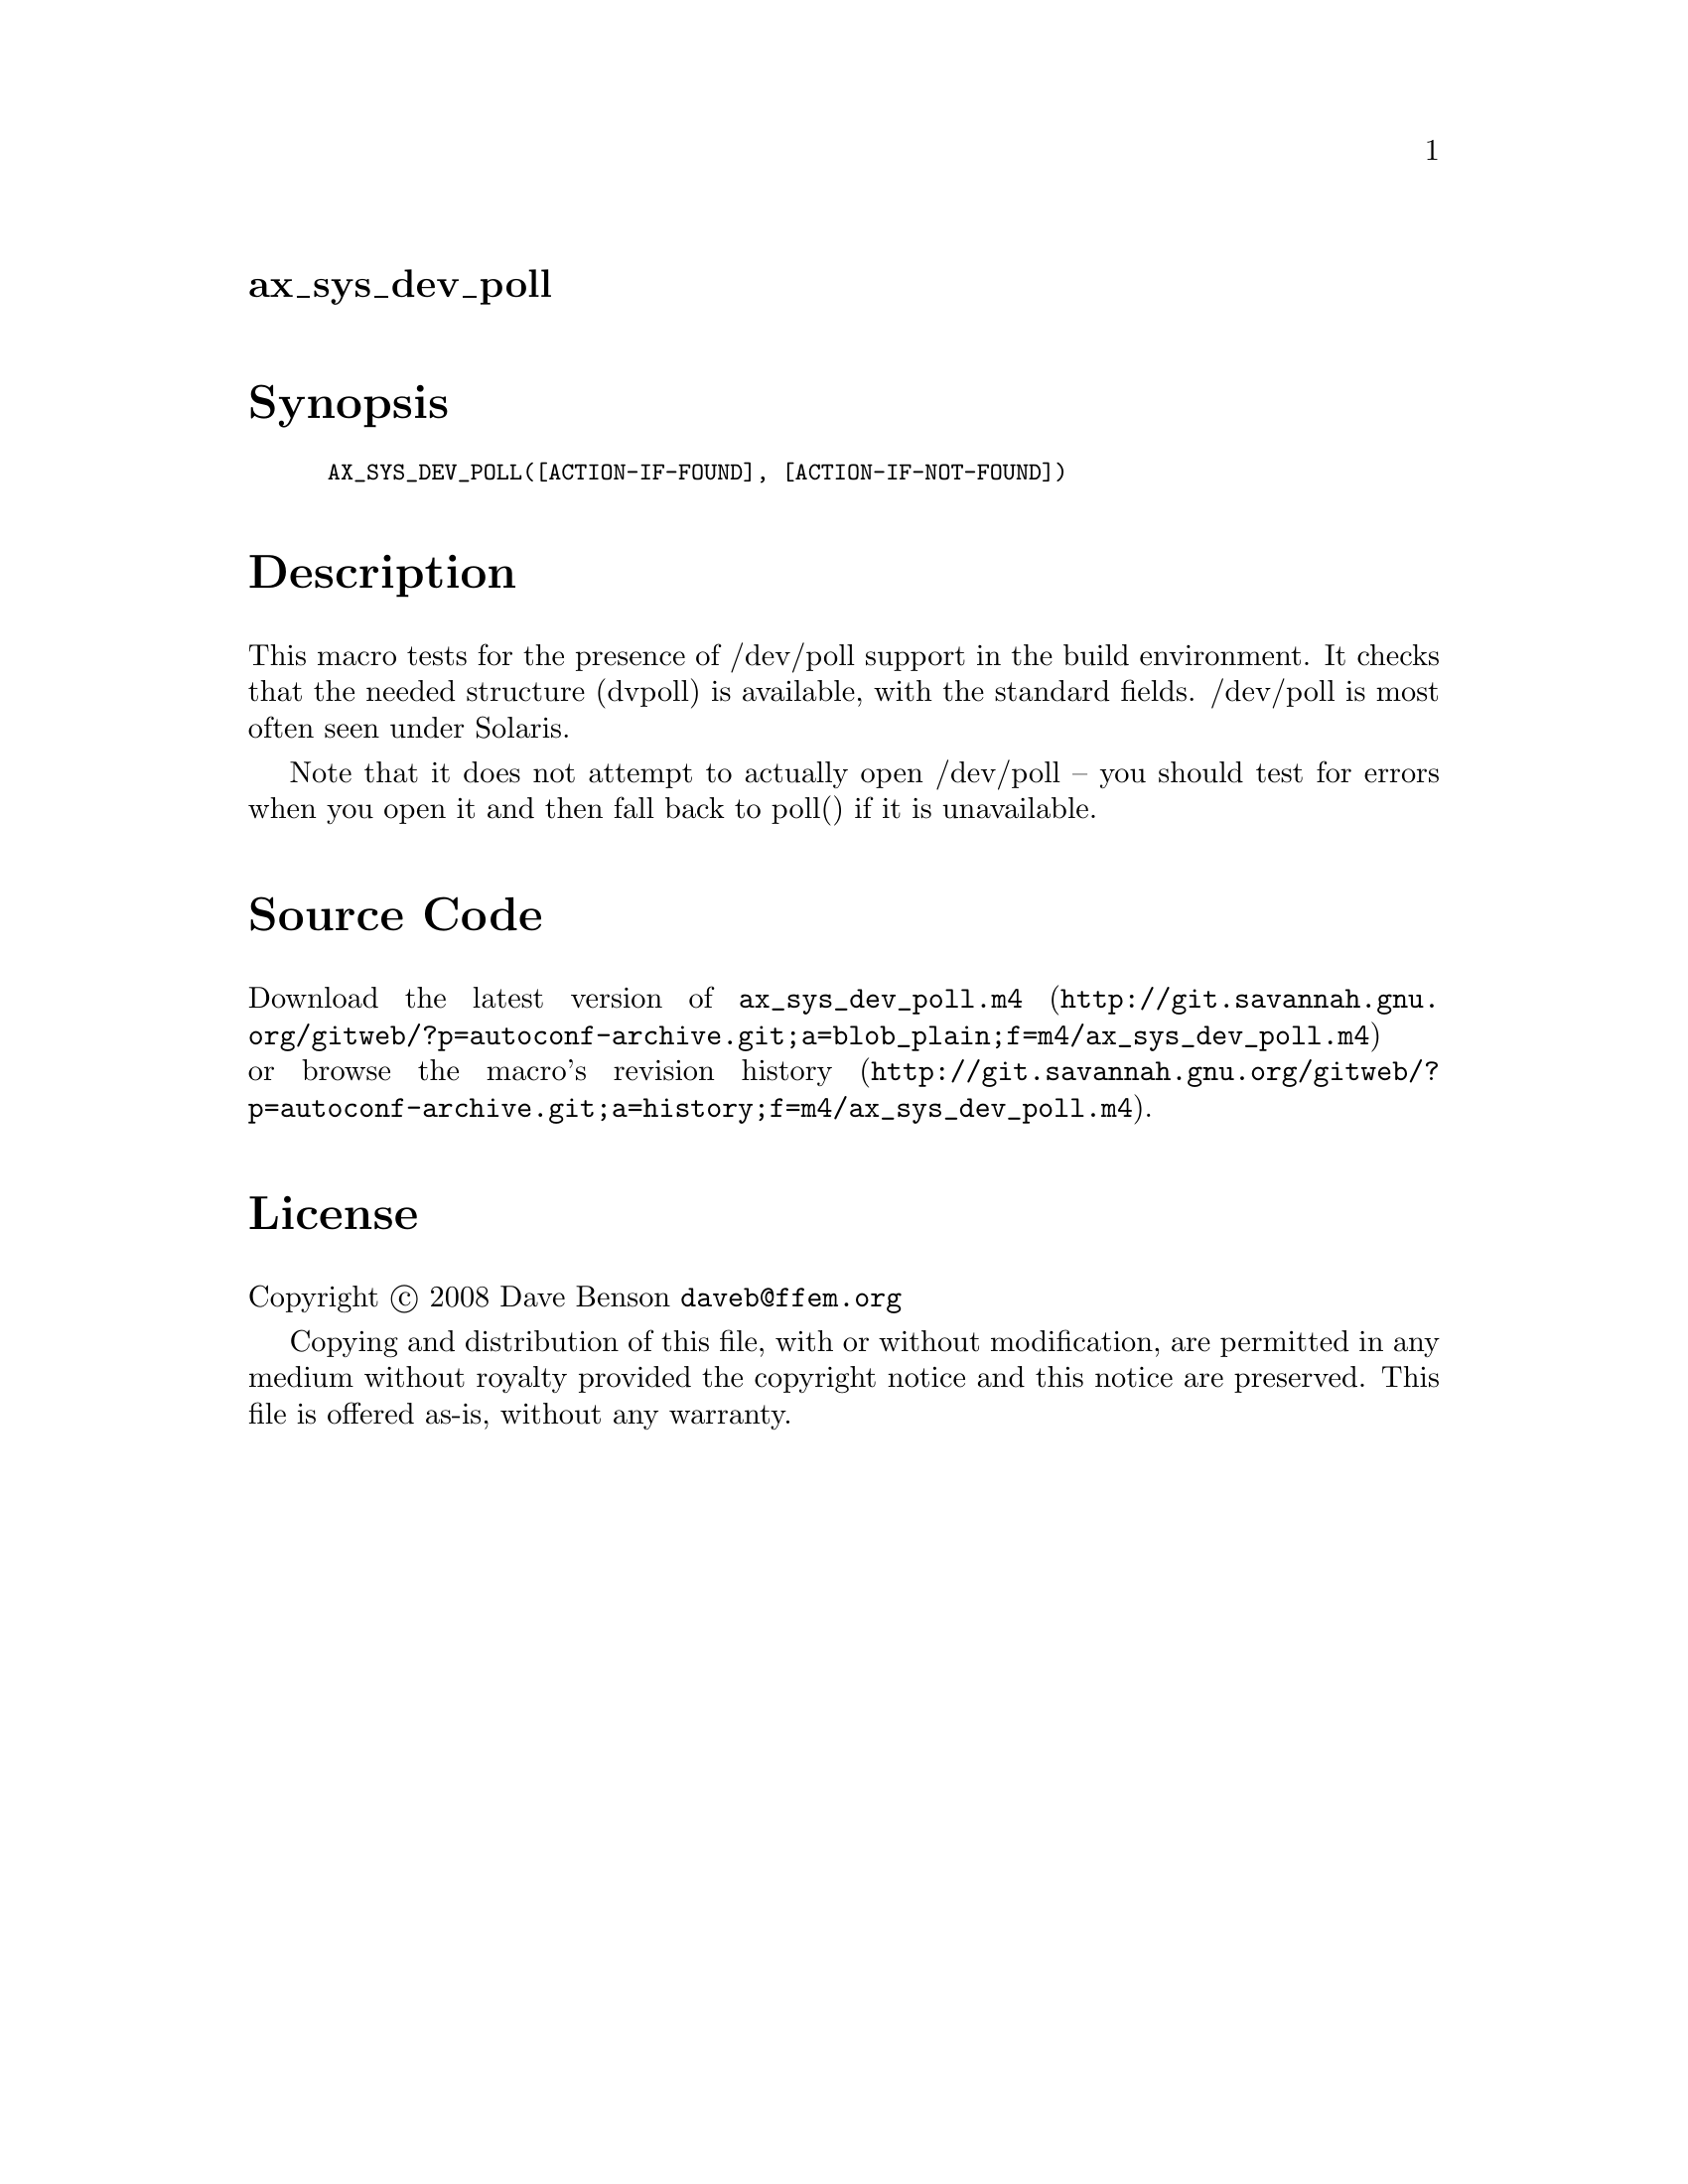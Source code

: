 @node ax_sys_dev_poll
@unnumberedsec ax_sys_dev_poll

@majorheading Synopsis

@smallexample
AX_SYS_DEV_POLL([ACTION-IF-FOUND], [ACTION-IF-NOT-FOUND])
@end smallexample

@majorheading Description

This macro tests for the presence of /dev/poll support in the build
environment. It checks that the needed structure (dvpoll) is available,
with the standard fields. /dev/poll is most often seen under Solaris.

Note that it does not attempt to actually open /dev/poll -- you should
test for errors when you open it and then fall back to poll() if it is
unavailable.

@majorheading Source Code

Download the
@uref{http://git.savannah.gnu.org/gitweb/?p=autoconf-archive.git;a=blob_plain;f=m4/ax_sys_dev_poll.m4,latest
version of @file{ax_sys_dev_poll.m4}} or browse
@uref{http://git.savannah.gnu.org/gitweb/?p=autoconf-archive.git;a=history;f=m4/ax_sys_dev_poll.m4,the
macro's revision history}.

@majorheading License

@w{Copyright @copyright{} 2008 Dave Benson @email{daveb@@ffem.org}}

Copying and distribution of this file, with or without modification, are
permitted in any medium without royalty provided the copyright notice
and this notice are preserved. This file is offered as-is, without any
warranty.

